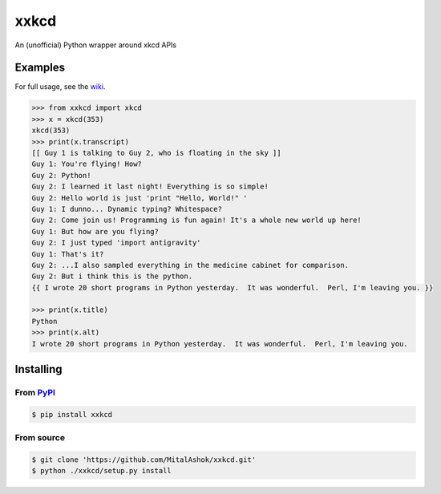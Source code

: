 xxkcd
=====

An (unofficial) Python wrapper around xkcd APIs

Examples
--------

For full usage, see the
`wiki <https://github.com/mitalashok/xxkcd/wiki>`__.

.. code:: python

    >>> from xxkcd import xkcd
    >>> x = xkcd(353)
    xkcd(353)
    >>> print(x.transcript)
    [[ Guy 1 is talking to Guy 2, who is floating in the sky ]]
    Guy 1: You're flying! How?
    Guy 2: Python!
    Guy 2: I learned it last night! Everything is so simple!
    Guy 2: Hello world is just 'print "Hello, World!" '
    Guy 1: I dunno... Dynamic typing? Whitespace?
    Guy 2: Come join us! Programming is fun again! It's a whole new world up here!
    Guy 1: But how are you flying?
    Guy 2: I just typed 'import antigravity'
    Guy 1: That's it?
    Guy 2: ...I also sampled everything in the medicine cabinet for comparison.
    Guy 2: But i think this is the python.
    {{ I wrote 20 short programs in Python yesterday.  It was wonderful.  Perl, I'm leaving you. }}

    >>> print(x.title)
    Python
    >>> print(x.alt)
    I wrote 20 short programs in Python yesterday.  It was wonderful.  Perl, I'm leaving you.

Installing
----------

From `PyPI <https://pypi.org/project/xxkcd/>`__
~~~~~~~~~~~~~~~~~~~~~~~~~~~~~~~~~~~~~~~~~~~~~~~

.. code:: bash

    $ pip install xxkcd

From source
~~~~~~~~~~~

.. code:: bash

    $ git clone 'https://github.com/MitalAshok/xxkcd.git'
    $ python ./xxkcd/setup.py install
